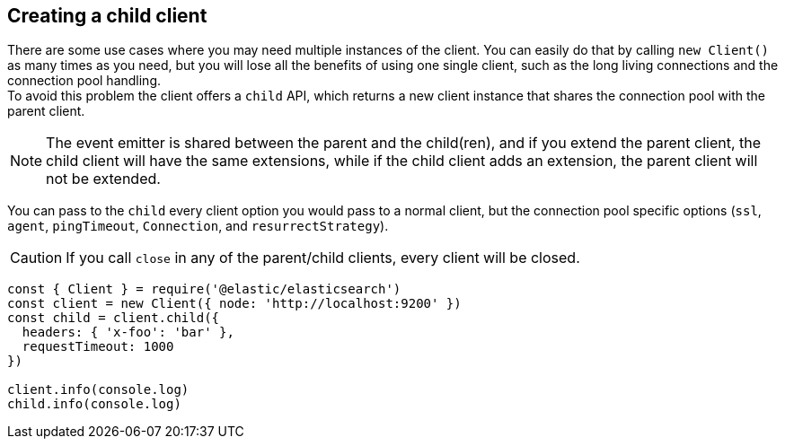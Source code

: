 [[child-client]]
== Creating a child client

There are some use cases where you may need multiple instances of the client. You can easily do that by calling `new Client()` as many times as you need, but you will lose all the benefits of using one single client, such as the long living connections and the connection pool handling. +
To avoid this problem the client offers a `child` API, which returns a new client instance that shares the connection pool with the parent client. +

NOTE: The event emitter is shared between the parent and the child(ren), and if you extend the parent client, the child client will have the same extensions, while if the child client adds an extension, the parent client will not be extended.

You can pass to the `child` every client option you would pass to a normal client, but the connection pool specific options (`ssl`, `agent`, `pingTimeout`, `Connection`, and `resurrectStrategy`).

CAUTION: If you call `close` in any of the parent/child clients, every client will be closed.

[source,js]
----
const { Client } = require('@elastic/elasticsearch')
const client = new Client({ node: 'http://localhost:9200' })
const child = client.child({
  headers: { 'x-foo': 'bar' },
  requestTimeout: 1000
})

client.info(console.log)
child.info(console.log)
----

